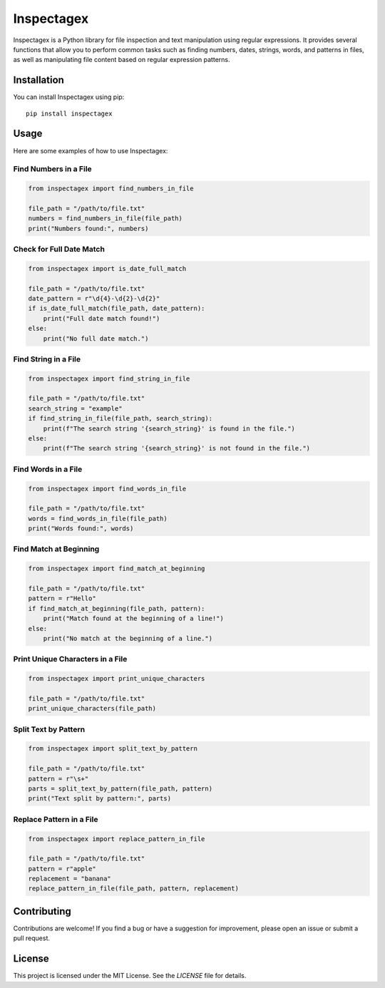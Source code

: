 Inspectagex
===========

Inspectagex is a Python library for file inspection and text manipulation using regular expressions. It provides several functions that allow you to perform common tasks such as finding numbers, dates, strings, words, and patterns in files, as well as manipulating file content based on regular expression patterns.

Installation
------------

You can install Inspectagex using pip::

    pip install inspectagex

Usage
-----

Here are some examples of how to use Inspectagex:

Find Numbers in a File
~~~~~~~~~~~~~~~~~~~~~~

.. code-block:: python

    from inspectagex import find_numbers_in_file

    file_path = "/path/to/file.txt"
    numbers = find_numbers_in_file(file_path)
    print("Numbers found:", numbers)

Check for Full Date Match
~~~~~~~~~~~~~~~~~~~~~~~~~

.. code-block:: python

    from inspectagex import is_date_full_match

    file_path = "/path/to/file.txt"
    date_pattern = r"\d{4}-\d{2}-\d{2}"
    if is_date_full_match(file_path, date_pattern):
        print("Full date match found!")
    else:
        print("No full date match.")

Find String in a File
~~~~~~~~~~~~~~~~~~~~~

.. code-block:: python

    from inspectagex import find_string_in_file

    file_path = "/path/to/file.txt"
    search_string = "example"
    if find_string_in_file(file_path, search_string):
        print(f"The search string '{search_string}' is found in the file.")
    else:
        print(f"The search string '{search_string}' is not found in the file.")

Find Words in a File
~~~~~~~~~~~~~~~~~~~~

.. code-block:: python

    from inspectagex import find_words_in_file

    file_path = "/path/to/file.txt"
    words = find_words_in_file(file_path)
    print("Words found:", words)

Find Match at Beginning
~~~~~~~~~~~~~~~~~~~~~~~

.. code-block:: python

    from inspectagex import find_match_at_beginning

    file_path = "/path/to/file.txt"
    pattern = r"Hello"
    if find_match_at_beginning(file_path, pattern):
        print("Match found at the beginning of a line!")
    else:
        print("No match at the beginning of a line.")

Print Unique Characters in a File
~~~~~~~~~~~~~~~~~~~~~~~~~~~~~~~~~

.. code-block:: python

    from inspectagex import print_unique_characters

    file_path = "/path/to/file.txt"
    print_unique_characters(file_path)

Split Text by Pattern
~~~~~~~~~~~~~~~~~~~~~

.. code-block:: python

    from inspectagex import split_text_by_pattern

    file_path = "/path/to/file.txt"
    pattern = r"\s+"
    parts = split_text_by_pattern(file_path, pattern)
    print("Text split by pattern:", parts)

Replace Pattern in a File
~~~~~~~~~~~~~~~~~~~~~~~~~

.. code-block:: python

    from inspectagex import replace_pattern_in_file

    file_path = "/path/to/file.txt"
    pattern = r"apple"
    replacement = "banana"
    replace_pattern_in_file(file_path, pattern, replacement)

Contributing
------------

Contributions are welcome! If you find a bug or have a suggestion for improvement, please open an issue or submit a pull request.

License
-------

This project is licensed under the MIT License. See the `LICENSE` file for details.

